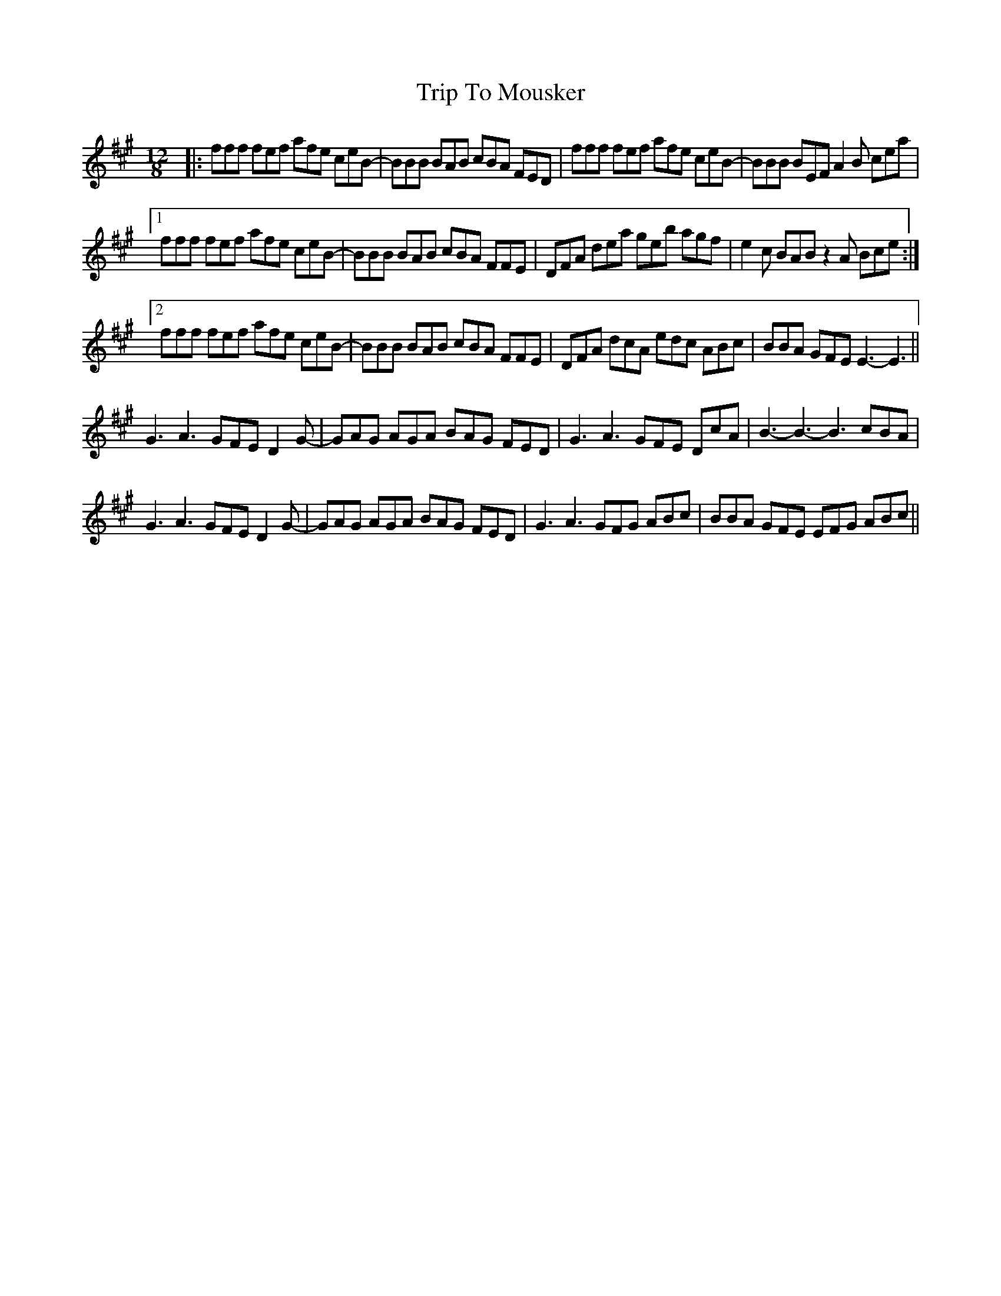 X: 41054
T: Trip To Mousker
R: slide
M: 12/8
K: Amajor
|:fff fef afe ceB-|BBB BAB cBA FED|fff fef afe ceB-|BBB BEF A2B cea|
[1 fff fef afe ceB-|BBB BAB cBA FFE|DFA dea geb agf|e2c BAB z2A Bce:|
[2 fff fef afe ceB-|BBB BAB cBA FFE|DFA dcA edc ABc|BBA GFE E3- E3||
G3 A3 GFE D2G-|GAG AGA BAG FED|G3 A3 GFE DcA|B3- B3- B3 cBA|
G3 A3 GFE D2G-|GAG AGA BAG FED|G3 A3 GFG ABc|BBA GFE EFG ABc||

